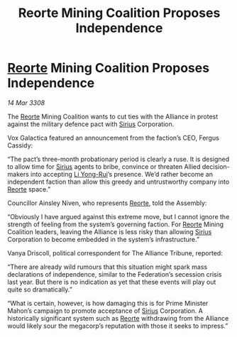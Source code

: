 :PROPERTIES:
:ID:       8da0066e-2581-4eed-a030-80be827210f4
:END:
#+title: Reorte Mining Coalition Proposes Independence
#+filetags: :3308:Federation:Alliance:galnet:

* [[id:5292d8c1-fa6e-4352-a03f-ef984f706203][Reorte]] Mining Coalition Proposes Independence

/14 Mar 3308/

The [[id:5292d8c1-fa6e-4352-a03f-ef984f706203][Reorte]] Mining Coalition wants to cut ties with the Alliance in protest against the military defence pact with [[id:83f24d98-a30b-4917-8352-a2d0b4f8ee65][Sirius]] Corporation. 

Vox Galactica featured an announcement from the faction’s CEO, Fergus Cassidy: 

“The pact’s three-month probationary period is clearly a ruse. It is designed to allow time for [[id:83f24d98-a30b-4917-8352-a2d0b4f8ee65][Sirius]] agents to bribe, convince or threaten Allied decision-makers into accepting [[id:f0655b3a-aca9-488f-bdb3-c481a42db384][Li Yong-Rui]]’s presence. We’d rather become an independent faction than allow this greedy and untrustworthy company into [[id:5292d8c1-fa6e-4352-a03f-ef984f706203][Reorte]] space.” 

Councillor Ainsley Niven, who represents [[id:5292d8c1-fa6e-4352-a03f-ef984f706203][Reorte]], told the Assembly: 

“Obviously I have argued against this extreme move, but I cannot ignore the strength of feeling from the system’s governing faction. For [[id:5292d8c1-fa6e-4352-a03f-ef984f706203][Reorte]] Mining Coalition leaders, leaving the Alliance is less risky than allowing [[id:83f24d98-a30b-4917-8352-a2d0b4f8ee65][Sirius]] Corporation to become embedded in the system’s infrastructure.” 

Vanya Driscoll, political correspondent for The Alliance Tribune, reported: 

“There are already wild rumours that this situation might spark mass declarations of independence, similar to the Federation’s secession crisis last year. But there is no indication as yet that these events will play out quite so dramatically.” 

“What is certain, however, is how damaging this is for Prime Minister Mahon’s campaign to promote acceptance of [[id:83f24d98-a30b-4917-8352-a2d0b4f8ee65][Sirius]] Corporation. A historically significant system such as [[id:5292d8c1-fa6e-4352-a03f-ef984f706203][Reorte]] withdrawing from the Alliance would likely sour the megacorp’s reputation with those it seeks to impress.”
